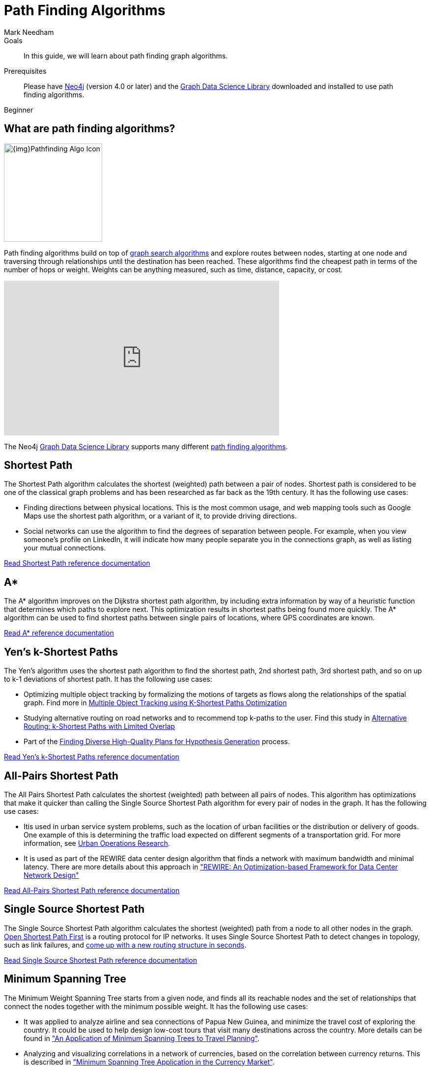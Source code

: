 = Path Finding Algorithms
:level: Beginner
:page-level: Beginner
:author: Mark Needham
:category: graph-data-science
:tags: graph-data-science, graph-algorithms, graph-search, path-finding, shortest-path
:description: This guide covers path finding algorithms in the Neo4j Data Science Library, like Shortest Path, A*, All-Pairs Shortest Path, and more.
:page-aliases: ROOT:path-finding-graph-algorithms.adoc

.Goals
[abstract]
In this guide, we will learn about path finding graph algorithms.

.Prerequisites
[abstract]
Please have link:/download[Neo4j^] (version 4.0 or later) and the link:/download-center/#algorithms[Graph Data Science Library^] downloaded and installed to use path finding algorithms.

[role=expertise {level}]
{level}

[#overview-path-finding-algorithms]
== What are path finding algorithms?

image:{img}Pathfinding-Algo-Icon.png[float="right", width="200px"]

Path finding algorithms build on top of link:/developer/graph-search-algorithms[graph search algorithms] and explore routes between nodes, starting at one node and traversing through relationships until the destination has been reached.
These algorithms find the cheapest path in terms of the number of hops or weight.
Weights can be anything measured, such as time, distance, capacity, or cost.

++++
<iframe width="560" height="315" src="https://www.youtube.com/embed/zF9Aeu1u1xQ" frameborder="0" allow="accelerometer; autoplay; encrypted-media; gyroscope; picture-in-picture" allowfullscreen></iframe>
++++

The Neo4j https://neo4j.com/graph-data-science-library[Graph Data Science Library^] supports many different link:/docs/graph-data-science/current/algorithms/pathfinding/[path finding algorithms^].

[#shortest-path]
== Shortest Path

The Shortest Path algorithm calculates the shortest (weighted) path between a pair of nodes.
Shortest path is considered to be one of the classical graph problems and has been researched as far back as the 19th century.
It has the following use cases:

* Finding directions between physical locations.
This is the most common usage, and web mapping tools such as Google Maps use the shortest path algorithm, or a variant of it, to provide driving directions.

* Social networks can use the algorithm to find the degrees of separation between people.
For example, when you view someone’s profile on LinkedIn, it will indicate how many people separate you in the connections graph, as well as listing your mutual connections.

link:/docs/graph-data-science/current/alpha-algorithms/shortest-path/[Read Shortest Path reference documentation^, role="medium button"]

[#astar]
== A*

The A* algorithm improves on the Dijkstra shortest path algorithm, by including extra information by way of a heuristic function that determines which paths to explore next.
This optimization results in shortest paths being found more quickly.
The A* algorithm can be used to find shortest paths between single pairs of locations, where GPS coordinates are known.

link:/docs/graph-data-science/current/alpha-algorithms/a_star/[Read A* reference documentation^, role="medium button"]

[#yens]
== Yen's k-Shortest Paths

The Yen's algorithm uses the shortest path algorithm to find the shortest path, 2nd shortest path, 3rd shortest path, and so on up to k-1 deviations of shortest path.
It has the following use cases:

* Optimizing multiple object tracking by formalizing the motions of targets as flows along the relationships of the spatial graph.
  Find more in https://cvlab.epfl.ch/files/content/sites/cvlab2/files/publications/publications/2011/BerclazFTF11.pdf[Multiple Object Tracking using K-Shortest Paths Optimization]

* Studying alternative routing on road networks and to recommend top k-paths to the user.
  Find this study in https://www.informatik.hu-berlin.de/de/forschung/gebiete/wbi/research/publications/2015/sigspatial_kshortest.pdf[Alternative Routing: k-Shortest Paths with Limited Overlap]

* Part of the https://pdfs.semanticscholar.org/51e7/8aa2041d595b3871a49f4b92be725199e73d.pdf[Finding Diverse High-Quality Plans for Hypothesis Generation] process.

link:docs/graph-data-science/current/alpha-algorithms/yen-s-k-shortest-path/[Read Yen's k-Shortest Paths reference documentation^, role="medium button"]

[#all-pairs-shortest-path]
== All-Pairs Shortest Path

The All Pairs Shortest Path calculates the shortest (weighted) path between all pairs of nodes.
This algorithm has optimizations that make it quicker than calling the Single Source Shortest Path algorithm for every pair of nodes in the graph.
It has the following use cases:

* Itis used in urban service system problems, such as the location of urban facilities or the distribution or delivery of goods.
One example of this is determining the traffic load expected on different segments of a transportation grid.
For more information, see http://web.mit.edu/urban_or_book/www/book/[Urban Operations Research^].

* It is used as part of the REWIRE data center design algorithm that finds a network with maximum bandwidth and minimal latency.
There are more details about this approach in https://cs.uwaterloo.ca/research/tr/2011/CS-2011-21.pdf["REWIRE: An Optimization-based Framework for Data Center Network Design"^]

link:/docs/graph-data-science/current/alpha-algorithms/all-pairs-shortest-path/[Read All-Pairs Shortest Path reference documentation^, role="medium button"]

[#single-source-shortest-path]
== Single Source Shortest Path

The Single Source Shortest Path algorithm calculates the shortest (weighted) path from a node to all other nodes in the graph.
https://en.wikipedia.org/wiki/Open_Shortest_Path_First[Open Shortest Path First^] is a routing protocol for IP networks.
It uses Single Source Shortest Path to detect changes in topology, such as link failures, and https://routing-bits.com/2009/08/06/ospf-convergence/[come up with a new routing structure in seconds^].


link:/docs/graph-data-science/current/alpha-algorithms/single-source-shortest-path/[Read Single Source Shortest Path reference documentation^, role="medium button"]

[#minimum-spanning-tree]
== Minimum Spanning Tree

The Minimum Weight Spanning Tree starts from a given node, and finds all its reachable nodes and the set of relationships that connect the nodes together with the minimum possible weight.
It has the following use cases:

* It was applied to analyze airline and sea connections of Papua New Guinea, and minimize the travel cost of exploring the country.
 It could be used to help design low-cost tours that visit many destinations across the country.
 More details can be found in https://www.dwu.ac.pg/en/images/All_Attachements/Research%20Journals/vol_12/2010-V12-1_Fitina_et_al_spanning_trees_for_travel_planning.pdf["An Application of Minimum Spanning Trees to Travel Planning"].
* Analyzing and visualizing correlations in a network of currencies, based on the correlation between currency returns.
  This is described in https://www.nbs.sk/_img/Documents/_PUBLIK_NBS_FSR/Biatec/Rok2013/07-2013/05_biatec13-7_resovsky_EN.pdf["Minimum Spanning Tree Application in the Currency Market"].
* Tracing the history of transmission of infection in an outbreak supported by exhaustive clinical research.
  For more information, see https://www.ncbi.nlm.nih.gov/pmc/articles/PMC516344/[Use of the Minimum Spanning Tree Model for Molecular Epidemiological Investigation of a Nosocomial Outbreak of Hepatitis C Virus Infection].


link:/docs/graph-data-science/current/alpha-algorithms/minimum-weight-spanning-tree/[Read Minimum Spanning Tree reference documentation^, role="medium button"]

[#Random Walk]
== Random Walk

Random Walk is an algorithm that provides random paths in a graph.
A random walk means that we start at one node, choose a neighbor to navigate to at random or based on a provided probability distribution, and then do the same from that node, keeping the resulting path in a list.
It’s similar to how a drunk person traverses a city.
It has the following use cases:

* It has be shown to relate to Brownian motion and also to the movement and dispersal of animals in the study of https://www.researchgate.net/publication/5425681_Random_walks_in_biology[Random walk models in biology].

* It has been used to analyse ALSI index of the JSE stock exchange and show that the index followed the random walk hypothesis between years 2000 and 2011.
This means the movement of stock prices was random and the ability of investors to perform relied more on luck than anything else.
Find this study in https://www.researchgate.net/publication/297750180_The_Random_Walk_Theory_And_Stock_Prices_Evidence_From_Johannesburg_Stock_Exchange[The Random Walk Theory And Stock Prices: Evidence From Johannesburg Stock Exchange]

* It is part of the *node2vec* and *graph2vec* algorithms, that create node embeddings, as well as the  *Walktrap* and *Infomap community detection* algorithms.

* It can be used as part of the training process of machine learning model, as described in David Mack's article https://medium.com/octavian-ai/review-prediction-with-neo4j-and-tensorflow-1cd33996632a[Review prediction with Neo4j and TensorFlow^].

link:/graph-data-science/current/alpha-algorithms/random-walk/[Read Random Walk reference documentation^, role="medium button"]
